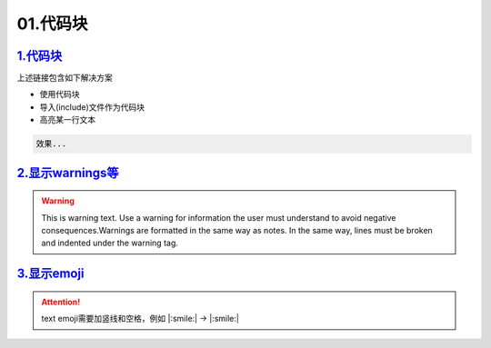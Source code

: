 01.代码块
###############


`1.代码块 <https://sublime-and-sphinx-guide.readthedocs.io/en/latest/code_blocks.html>`_
===========================================================================================
上述链接包含如下解决方案

* 使用代码块
* 导入(include)文件作为代码块
* 高亮某一行文本

.. code-block:: plain

   效果...


`2.显示warnings等 <https://sublime-and-sphinx-guide.readthedocs.io/en/latest/notes_warnings.html>`_
=====================================================================================================
.. warning::
    This is warning text. Use a warning for information the user must
    understand to avoid negative consequences.Warnings are formatted in the same 
    way as notes. In the same way, lines must be broken and indented under the warning tag.


`3.显示emoji <https://sphinxemojicodes.readthedocs.io/en/stable/>`_
=====================================================================================================

.. attention:: text
    emoji需要加竖线和空格，例如 \|:smile:\| -> |:smile:|